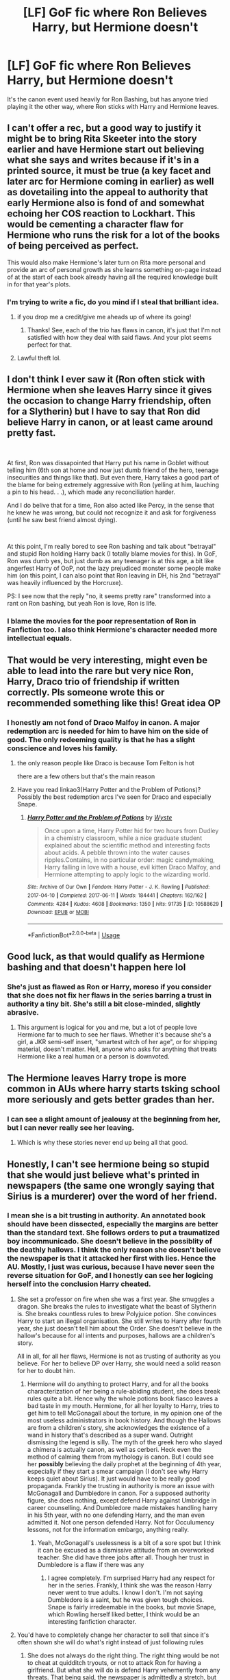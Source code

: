 #+TITLE: [LF] GoF fic where Ron Believes Harry, but Hermione doesn't

* [LF] GoF fic where Ron Believes Harry, but Hermione doesn't
:PROPERTIES:
:Score: 80
:DateUnix: 1554763064.0
:DateShort: 2019-Apr-09
:FlairText: Request
:END:
It's the canon event used heavily for Ron Bashing, but has anyone tried playing it the other way, where Ron sticks with Harry and Hermione leaves.


** I can't offer a rec, but a good way to justify it might be to bring Rita Skeeter into the story earlier and have Hermione start out believing what she says and writes because if it's in a printed source, it must be true (a key facet and later arc for Hermione coming in earlier) as well as dovetailing into the appeal to authority that early Hermione also is fond of and somewhat echoing her COS reaction to Lockhart. This would be cementing a character flaw for Hermione who runs the risk for a lot of the books of being perceived as perfect.

This would also make Hermione's later turn on Rita more personal and provide an arc of personal growth as she learns something on-page instead of at the start of each book already having all the required knowledge built in for that year's plots.
:PROPERTIES:
:Author: 360Saturn
:Score: 54
:DateUnix: 1554774579.0
:DateShort: 2019-Apr-09
:END:

*** I'm trying to write a fic, do you mind if I steal that brilliant idea.
:PROPERTIES:
:Score: 11
:DateUnix: 1554779237.0
:DateShort: 2019-Apr-09
:END:

**** if you drop me a credit/give me aheads up of where its going!
:PROPERTIES:
:Author: 360Saturn
:Score: 13
:DateUnix: 1554783691.0
:DateShort: 2019-Apr-09
:END:

***** Thanks! See, each of the trio has flaws in canon, it's just that I'm not satisfied with how they deal with said flaws. And your plot seems perfect for that.
:PROPERTIES:
:Score: 10
:DateUnix: 1554784350.0
:DateShort: 2019-Apr-09
:END:


**** Lawful theft lol.
:PROPERTIES:
:Score: 4
:DateUnix: 1554790804.0
:DateShort: 2019-Apr-09
:END:


** I don't think I ever saw it (Ron often stick with Hermione when she leaves Harry since it gives the occasion to change Harry friendship, often for a Slytherin) but I have to say that Ron did believe Harry in canon, or at least came around pretty fast.

​

At first, Ron was dissapointed that Harry put his name in Goblet without telling him (6th son at home and now just dumb friend of the hero, teenage insecurities and things like that). But even there, Harry takes a good part of the blame for being extremely aggressive with Ron (yelling at him, lauching a pin to his head. . .), which made any reconciliation harder.

And I do belive that for a time, Ron also acted like Percy, in the sense that he knew he was wrong, but could not recognize it and ask for forgiveness (until he saw best friend almost dying).

​

At this point, I'm really bored to see Ron bashing and talk about "betrayal" and stupid Ron holding Harry back (I totally blame movies for this). In GoF, Ron was dumb yes, but just dumb as any teenager is at this age, a bit like angerfest Harry of OoP, not the lazy prejudiced monster some people make him (on this point, I can also point that Ron leaving in DH, his 2nd "betrayal" was heavily influenced by the Horcruxe).

PS: I see now that the reply "no, it seems pretty rare" transformed into a rant on Ron bashing, but yeah Ron is love, Ron is life.
:PROPERTIES:
:Author: PlusMortgage
:Score: 43
:DateUnix: 1554768989.0
:DateShort: 2019-Apr-09
:END:

*** I blame the movies for the poor representation of Ron in Fanfiction too. I also think Hermione's character needed more intellectual equals.
:PROPERTIES:
:Score: 22
:DateUnix: 1554772399.0
:DateShort: 2019-Apr-09
:END:


** That would be very interesting, might even be able to lead into the rare but very nice Ron, Harry, Draco trio of friendship if written correctly. Pls someone wrote this or recommended something like this! Great idea OP
:PROPERTIES:
:Author: Chaos_dice
:Score: 3
:DateUnix: 1554770219.0
:DateShort: 2019-Apr-09
:END:

*** I honestly am not fond of Draco Malfoy in canon. A major redemption arc is needed for him to have him on the side of good. The only redeeming quality is that he has a slight conscience and loves his family.
:PROPERTIES:
:Score: 17
:DateUnix: 1554772523.0
:DateShort: 2019-Apr-09
:END:

**** the only reason people like Draco is because Tom Felton is hot

there are a few others but that's the main reason
:PROPERTIES:
:Score: 1
:DateUnix: 1560617133.0
:DateShort: 2019-Jun-15
:END:


**** Have you read linkao3(Harry Potter and the Problem of Potions)? Possibly the best redemption arcs I've seen for Draco and especially Snape.
:PROPERTIES:
:Author: thrawnca
:Score: 1
:DateUnix: 1554807693.0
:DateShort: 2019-Apr-09
:END:

***** [[https://archiveofourown.org/works/10588629][*/Harry Potter and the Problem of Potions/*]] by [[https://www.archiveofourown.org/users/Wyste/pseuds/Wyste][/Wyste/]]

#+begin_quote
  Once upon a time, Harry Potter hid for two hours from Dudley in a chemistry classroom, while a nice graduate student explained about the scientific method and interesting facts about acids. A pebble thrown into the water causes ripples.Contains, in no particular order: magic candymaking, Harry falling in love with a house, evil kitten Draco Malfoy, and Hermione attempting to apply logic to the wizarding world.
#+end_quote

^{/Site/:} ^{Archive} ^{of} ^{Our} ^{Own} ^{*|*} ^{/Fandom/:} ^{Harry} ^{Potter} ^{-} ^{J.} ^{K.} ^{Rowling} ^{*|*} ^{/Published/:} ^{2017-04-10} ^{*|*} ^{/Completed/:} ^{2017-06-11} ^{*|*} ^{/Words/:} ^{184441} ^{*|*} ^{/Chapters/:} ^{162/162} ^{*|*} ^{/Comments/:} ^{4284} ^{*|*} ^{/Kudos/:} ^{4608} ^{*|*} ^{/Bookmarks/:} ^{1350} ^{*|*} ^{/Hits/:} ^{91735} ^{*|*} ^{/ID/:} ^{10588629} ^{*|*} ^{/Download/:} ^{[[https://archiveofourown.org/downloads/10588629/Harry%20Potter%20and%20the.epub?updated_at=1545136568][EPUB]]} ^{or} ^{[[https://archiveofourown.org/downloads/10588629/Harry%20Potter%20and%20the.mobi?updated_at=1545136568][MOBI]]}

--------------

*FanfictionBot*^{2.0.0-beta} | [[https://github.com/tusing/reddit-ffn-bot/wiki/Usage][Usage]]
:PROPERTIES:
:Author: FanfictionBot
:Score: 1
:DateUnix: 1554807706.0
:DateShort: 2019-Apr-09
:END:


** Good luck, as that would qualify as Hermione bashing and that doesn't happen here lol
:PROPERTIES:
:Author: YOB1997
:Score: 2
:DateUnix: 1554806096.0
:DateShort: 2019-Apr-09
:END:

*** She's just as flawed as Ron or Harry, moreso if you consider that she does not fix her flaws in the series barring a trust in authority a tiny bit. She's still a bit close-minded, slightly abrasive.
:PROPERTIES:
:Score: 8
:DateUnix: 1554822384.0
:DateShort: 2019-Apr-09
:END:

**** This argument is logical for you and me, but a lot of people love Hermione far to much to see her flaws. Whether it's because she's a girl, a JKR semi-self insert, "smartest witch of her age", or for shipping material, doesn't matter. Hell, anyone who asks for anything that treats Hermione like a real human or a person is downvoted.
:PROPERTIES:
:Author: YOB1997
:Score: 5
:DateUnix: 1554825356.0
:DateShort: 2019-Apr-09
:END:


** The Hermione leaves Harry trope is more common in AUs where harry starts tsking school more seriously and gets better grades than her.
:PROPERTIES:
:Score: 2
:DateUnix: 1554823080.0
:DateShort: 2019-Apr-09
:END:

*** I can see a slight amount of jealousy at the beginning from her, but I can never really see her leaving.
:PROPERTIES:
:Score: 1
:DateUnix: 1554869909.0
:DateShort: 2019-Apr-10
:END:

**** Which is why these stories never end up being all that good.
:PROPERTIES:
:Score: 1
:DateUnix: 1554887500.0
:DateShort: 2019-Apr-10
:END:


** Honestly, I can't see hermione being so stupid that she would just believe what's printed in newspapers (the same one wrongly saying that Sirius is a murderer) over the word of her friend.
:PROPERTIES:
:Author: smeghead9916
:Score: 3
:DateUnix: 1554784212.0
:DateShort: 2019-Apr-09
:END:

*** I mean she is a bit trusting in authority. An annotated book should have been dissected, especially the margins are better than the standard text. She follows orders to put a traumatized boy incommunicado. She doesn't believe in the possiblity of the deathly hallows. I think the only reason she doesn't believe the newspaper is that it attacked her first with lies. Hence the AU. Mostly, I just was curious, because I have never seen the reverse situation for GoF, and I honestly can see her logicing herself into the conclusion Harry cheated.
:PROPERTIES:
:Score: 8
:DateUnix: 1554822198.0
:DateShort: 2019-Apr-09
:END:

**** She set a professor on fire when she was a first year. She smuggles a dragon. She breaks the rules to investigate what the beast of Slytherin is. She breaks countless rules to brew Polyjuice potion. She convinces Harry to start an illegal organisation. She still writes to Harry after fourth year, she just doesn't tell him about the Order. She doesn't believe in the hallow's because for all intents and purposes, hallows are a children's story.

All in all, for all her flaws, Hermione is not as trusting of authority as you believe. For her to believe DP over Harry, she would need a solid reason for her to doubt him.
:PROPERTIES:
:Author: JaimeJabs
:Score: 2
:DateUnix: 1554877434.0
:DateShort: 2019-Apr-10
:END:

***** Hermione will do anything to protect Harry, and for all the books characterization of her being a rule-abiding student, she does break rules quite a bit. Hence why the whole potions book fiasco leaves a bad taste in my mouth. Hermione, for all her loyalty to Harry, tries to get him to tell McGonagall about the torture, in my opinion one of the most useless administrators in book history. And though the Hallows are from a children's story, she acknowledges the existence of a wand in history that's described as a super wand. Outright dismissing the legend is silly. The myth of the greek hero who slayed a chimera is actually canon, as well as cerberi. Heck even the method of calming them from mythology is canon. But I could see her *possibly* believing the daily prophet at the beginning of 4th year, especially if they start a smear campaign (I don't see why Harry keeps quiet about Sirius). It just would have to be really good propaganda. Frankly the trusting in authority is more an issue with McGonagall and Dumbledore in canon. For a supposed authority figure, she does nothing, except defend Harry against Umbridge in career counselling. And Dumbledore made mistakes handling harry in his 5th year, with no one defending Harry, and the man even admitted it. Not one person defended Harry. Not for Occulumency lessons, not for the information embargo, anything really.
:PROPERTIES:
:Score: 1
:DateUnix: 1554916727.0
:DateShort: 2019-Apr-10
:END:

****** Yeah, McGonagall's uselessness is a bit of a sore spot but I think it can be excused as a dismissive attitude from an overworked teacher. She did have three jobs after all. Though her trust in Dumbledore is a flaw if there was any
:PROPERTIES:
:Author: JaimeJabs
:Score: 1
:DateUnix: 1554933461.0
:DateShort: 2019-Apr-11
:END:

******* I agree completely. I'm surprised Harry had any respect for her in the series. Frankly, I think she was the reason Harry never went to true adults. I know I don't. I'm not saying Dumbledore is a saint, but he was given tough choices. Snape is fairly irredeemable in the books, but movie Snape, which Rowling herself liked better, I think would be an interesting fanfiction character.
:PROPERTIES:
:Score: 1
:DateUnix: 1554941641.0
:DateShort: 2019-Apr-11
:END:


**** You'd have to completely change her character to sell that since it's often shown she will do what's right instead of just following rules
:PROPERTIES:
:Score: 1
:DateUnix: 1554827314.0
:DateShort: 2019-Apr-09
:END:

***** She does not always do the right thing. The right thing would be not to cheat at quidditch tryouts, or not to attack Ron for having a girlfriend. But what she will do is defend Harry vehemently from any threats. That being said, the newspaper is admittedly a stretch, but Hermione does take the written word as gospel from books.
:PROPERTIES:
:Score: 4
:DateUnix: 1554831060.0
:DateShort: 2019-Apr-09
:END:

****** If you actually read the comment I never used the word always, I said often. That's the problem with people like you. You're no better than the people exempting her of her flaws, instead you exaggerate and focus on them. Neither do the character justice
:PROPERTIES:
:Score: 1
:DateUnix: 1554864947.0
:DateShort: 2019-Apr-10
:END:

******* Ouch! I'll take the hit for not reading your reply properly. That's on me. And you're right. I was looking for some character exaggeration. The idea of the request wasn't for a bashing itch, I was just curious if anyone had ever written that. Not necessarily well-written, but at all. That being said, Hermione is a bit of a close-minded character. She discounts Luna's magical creatures (which although quite a few were deemed imaginary, she did discover some new ones with her husband Rolf Scamander), Malfoy being a death eater, and the Deathly Hallows being real. This does not make a bad person. On contrary it makes her more human. I also think that's why I could see her, under some arbitrary set of circumstances deciding Harry did enter himself in the TriWizard Tournament. That being said, she will never *abandon* Harry. I don't think I've seen a single case of it in the books. Of course, it does get kind of hard to justify her messing anything up, because she isn't stupid and the school is a deathtrap, but apparently all Harry Potter characters are genre-blind. This request though was more for the idle curiosity of does it exist.
:PROPERTIES:
:Score: 2
:DateUnix: 1554869811.0
:DateShort: 2019-Apr-10
:END:


*** I can. She does trust in books a lot.
:PROPERTIES:
:Author: YOB1997
:Score: 7
:DateUnix: 1554806143.0
:DateShort: 2019-Apr-09
:END:
